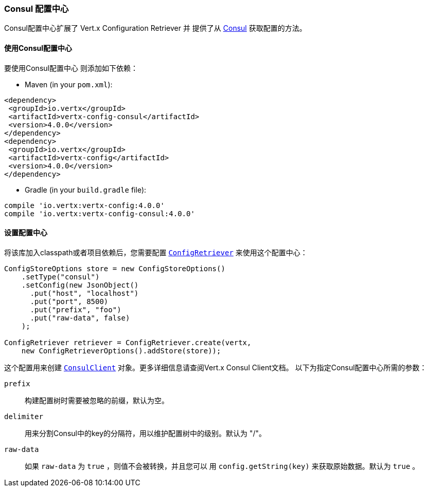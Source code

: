 [[_consul_configuration_store]]
=== Consul 配置中心

Consul配置中心扩展了 Vert.x Configuration Retriever 并
提供了从 https://www.consul.io[Consul] 获取配置的方法。

[[_using_the_consul_configuration_store]]
==== 使用Consul配置中心

要使用Consul配置中心
则添加如下依赖：

* Maven (in your `pom.xml`):

[source,xml,subs="+attributes"]
----
<dependency>
 <groupId>io.vertx</groupId>
 <artifactId>vertx-config-consul</artifactId>
 <version>4.0.0</version>
</dependency>
<dependency>
 <groupId>io.vertx</groupId>
 <artifactId>vertx-config</artifactId>
 <version>4.0.0</version>
</dependency>
----

* Gradle (in your `build.gradle` file):

[source,groovy,subs="+attributes"]
----
compile 'io.vertx:vertx-config:4.0.0'
compile 'io.vertx:vertx-config-consul:4.0.0'
----

==== 设置配置中心

将该库加入classpath或者项目依赖后，您需要配置
`link:../../apidocs/io/vertx/config/ConfigRetriever.html[ConfigRetriever]` 来使用这个配置中心：

[source, java]
----
ConfigStoreOptions store = new ConfigStoreOptions()
    .setType("consul")
    .setConfig(new JsonObject()
      .put("host", "localhost")
      .put("port", 8500)
      .put("prefix", "foo")
      .put("raw-data", false)
    );

ConfigRetriever retriever = ConfigRetriever.create(vertx,
    new ConfigRetrieverOptions().addStore(store));
----

这个配置用来创建
`link:../../apidocs/io/vertx/ext/consul/ConsulClient.html[ConsulClient]` 对象。更多详细信息请查阅Vert.x Consul Client文档。
以下为指定Consul配置中心所需的参数：

`prefix`:: 构建配置树时需要被忽略的前缀，默认为空。
`delimiter`:: 用来分割Consul中的key的分隔符，用以维护配置树中的级别。默认为 "/"。
`raw-data`:: 如果 `raw-data` 为 `true` ，则值不会被转换，并且您可以
用 `config.getString(key)` 来获取原始数据。默认为 `true` 。